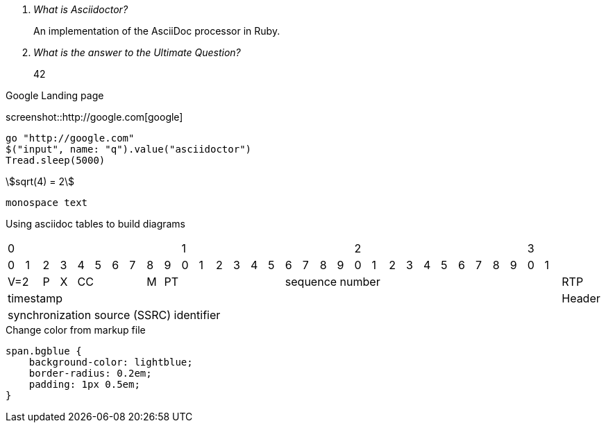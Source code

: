 :stylesheet: style.css

[qanda]
What is Asciidoctor?::
  An implementation of the AsciiDoc processor in Ruby.
What is the answer to the Ultimate Question?:: 42

.Google Landing page
screenshot::http://google.com[google]

[geb]
....
go "http://google.com"
$("input", name: "q").value("asciidoctor")
Tread.sleep(5000)
....

[stem]
++++
sqrt(4) = 2
++++

[.red]`monospace text`

[.bgblue]#Using asciidoc tables to build diagrams#

[cols="33", halign="center"]
|====
10+<|0 10+<|1 10+<|2 2+<|3|
|0|1|2|3|4|5|6|7|8|9|0|1|2|3|4|5|6|7|8|9|0|1|2|3|4|5|6|7|8|9|0|1|
2+|V=2 |P|X 4+|CC|M 7+|PT 16+|[.blue]#sequence number# |RTP
32+|[.bgblue]#timestamp# |Header
32+|[.red]#synchronization source (SSRC) identifier# |
|====

.Change color from markup file
[source,css]
----
span.bgblue {
    background-color: lightblue;
    border-radius: 0.2em;
    padding: 1px 0.5em;
}
----
